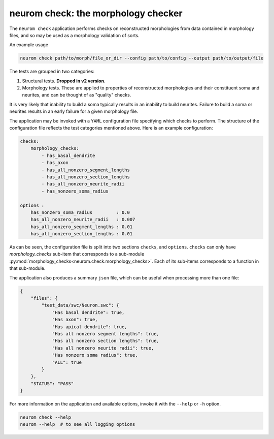 .. Copyright (c) 2015, Ecole Polytechnique Federale de Lausanne, Blue Brain Project
   All rights reserved.

   This file is part of NeuroM <https://github.com/BlueBrain/NeuroM>

   Redistribution and use in source and binary forms, with or without
   modification, are permitted provided that the following conditions are met:

       1. Redistributions of source code must retain the above copyright
          notice, this list of conditions and the following disclaimer.
       2. Redistributions in binary form must reproduce the above copyright
          notice, this list of conditions and the following disclaimer in the
          documentation and/or other materials provided with the distribution.
       3. Neither the name of the copyright holder nor the names of
          its contributors may be used to endorse or promote products
          derived from this software without specific prior written permission.

   THIS SOFTWARE IS PROVIDED BY THE COPYRIGHT HOLDERS AND CONTRIBUTORS "AS IS" AND
   ANY EXPRESS OR IMPLIED WARRANTIES, INCLUDING, BUT NOT LIMITED TO, THE IMPLIED
   WARRANTIES OF MERCHANTABILITY AND FITNESS FOR A PARTICULAR PURPOSE ARE
   DISCLAIMED. IN NO EVENT SHALL THE COPYRIGHT HOLDER OR CONTRIBUTORS BE LIABLE FOR ANY
   DIRECT, INDIRECT, INCIDENTAL, SPECIAL, EXEMPLARY, OR CONSEQUENTIAL DAMAGES
   (INCLUDING, BUT NOT LIMITED TO, PROCUREMENT OF SUBSTITUTE GOODS OR SERVICES;
   LOSS OF USE, DATA, OR PROFITS; OR BUSINESS INTERRUPTION) HOWEVER CAUSED AND
   ON ANY THEORY OF LIABILITY, WHETHER IN CONTRACT, STRICT LIABILITY, OR TORT
   (INCLUDING NEGLIGENCE OR OTHERWISE) ARISING IN ANY WAY OUT OF THE USE OF THIS
   SOFTWARE, EVEN IF ADVISED OF THE POSSIBILITY OF SUCH DAMAGE.

neurom check: the morphology checker
************************************

The ``neurom check`` application performs checks on reconstructed morphologies from
data contained in morphology files, and so may be used as a morphology validation
of sorts.

An example usage

.. code-block:: bash

    neurom check path/to/morph/file_or_dir --config path/to/config --output path/to/output/file


The tests are grouped in two categories:

1. Structural tests. **Dropped in v2 version**.
2. Morphology tests. These are applied to properties of reconstructed morphologies and their
   constituent soma and neurites, and can be thought of as "quality" checks.


It is very likely that inability to build a soma typically results
in an inability to build neurites. Failure to build a soma or neurites results
in an early failure for a given morphology file.

The application may be invoked with a ``YAML`` configuration file specifying which
checks to perform. The structure of the configuration file reflects the test categories
mentioned above. Here is an example configuration:

.. code-block:: yaml

    checks:
        morphology_checks:
            - has_basal_dendrite
            - has_axon
            - has_all_nonzero_segment_lengths
            - has_all_nonzero_section_lengths
            - has_all_nonzero_neurite_radii
            - has_nonzero_soma_radius

    options :
        has_nonzero_soma_radius         : 0.0
        has_all_nonzero_neurite_radii   : 0.007
        has_all_nonzero_segment_lengths : 0.01
        has_all_nonzero_section_lengths : 0.01


As can be seen, the configuration file is split into two sections ``checks``, and ``options``.
``checks`` can only have `morphology_checks` sub-item that corresponds to a sub-module
:py:mod:`morphology_checks<neurom.check.morphology_checks>`. Each of its sub-items corresponds to a function
in that sub-module.


The application also produces a summary ``json`` file, which can be useful when
processing more than one file:

.. code-block:: javascript

    {
        "files": {
            "test_data/swc/Neuron.swc": {
                "Has basal dendrite": true,
                "Has axon": true,
                "Has apical dendrite": true,
                "Has all nonzero segment lengths": true,
                "Has all nonzero section lengths": true,
                "Has all nonzero neurite radii": true,
                "Has nonzero soma radius": true,
                "ALL": true
            }
        },
        "STATUS": "PASS"
    }

For more information on the application and available options, invoke it with the ``--help``
or ``-h`` option.

.. code-block:: bash

    neurom check --help
    neurom --help  # to see all logging options
